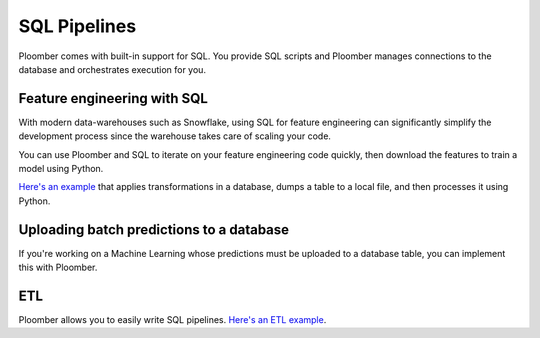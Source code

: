 SQL Pipelines
=============

Ploomber comes with built-in support for SQL. You provide SQL scripts and
Ploomber manages connections to the database and orchestrates execution for you.

.. raw:: html

    <div class="mermaid">
    graph LR
        ca[Clean table A] --> ta[Transform] --> m[Merge] 
        cb[Clean table B] --> tb[Transform] --> m
        m --> Dump --> Plot
    </div>


Feature engineering with SQL
****************************

With modern data-warehouses such as Snowflake, using SQL for feature engineering
can significantly simplify the development process since the warehouse takes care of
scaling your code.

You can use Ploomber and SQL to iterate on your feature engineering code
quickly, then download the features to train a model using Python.

`Here's an example <https://github.com/ploomber/projects/tree/master/templates/spec-api-sql>`_ that applies
transformations in a database, dumps a table to a local file, and then processes it using Python.

Uploading batch predictions to a database
*****************************************

If you're working on a Machine Learning whose predictions must be uploaded to a
database table, you can implement this with Ploomber.

ETL
***

Ploomber allows you to easily write SQL pipelines. `Here's an ETL example <https://github.com/ploomber/projects/tree/master/templates/etl>`_.